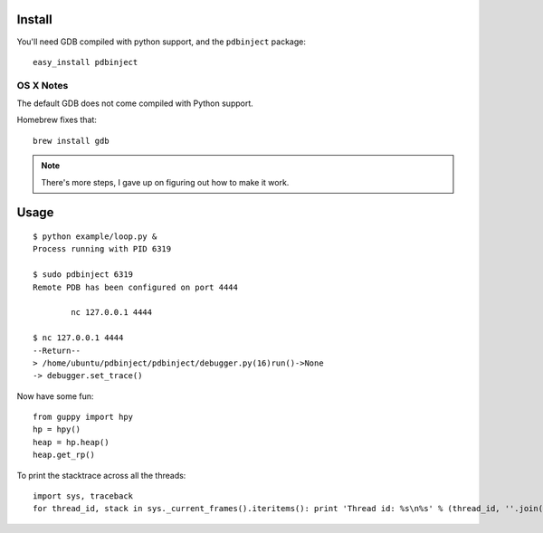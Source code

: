 Install
=======

You'll need GDB compiled with python support, and the ``pdbinject`` package:

::

	easy_install pdbinject


OS X Notes
----------

The default GDB does not come compiled with Python support.

Homebrew fixes that:

::

	brew install gdb

.. note:: There's more steps, I gave up on figuring out how to make it work.


Usage
=====

::

	$ python example/loop.py &
	Process running with PID 6319

	$ sudo pdbinject 6319
	Remote PDB has been configured on port 4444

  		nc 127.0.0.1 4444

  	$ nc 127.0.0.1 4444
	--Return--
	> /home/ubuntu/pdbinject/pdbinject/debugger.py(16)run()->None
	-> debugger.set_trace()

Now have some fun:

::

	from guppy import hpy
	hp = hpy()
	heap = hp.heap()
	heap.get_rp()

To print the stacktrace across all the threads:

::

	import sys, traceback
	for thread_id, stack in sys._current_frames().iteritems(): print 'Thread id: %s\n%s' % (thread_id, ''.join(traceback.format_stack(stack)))
